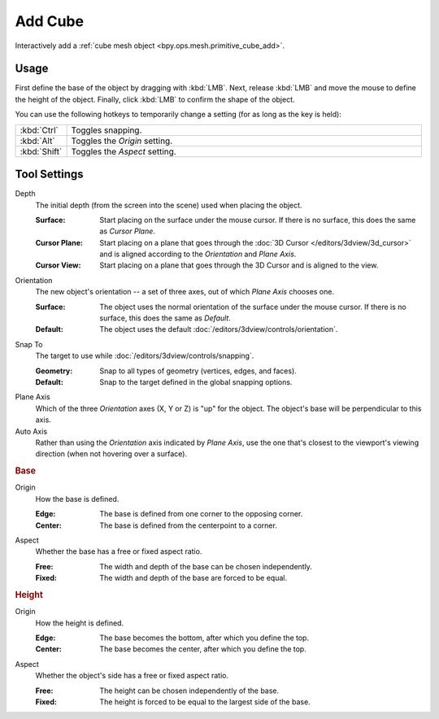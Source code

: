 .. _tool-add-cube:

********
Add Cube
********

.. reference::

   :Mode:      Object Mode and Edit Mode
   :Tool:      :menuselection:`Toolbar --> Add Cube`

Interactively add a :ref:`cube mesh object <bpy.ops.mesh.primitive_cube_add>`.


Usage
=====

First define the base of the object by dragging with :kbd:`LMB`.
Next, release :kbd:`LMB` and move the mouse to define the height of the object.
Finally, click :kbd:`LMB` to confirm the shape of the object.

You can use the following hotkeys to temporarily change a setting
(for as long as the key is held):

.. list-table::
   :widths: 10 90

   * - :kbd:`Ctrl`
     - Toggles snapping.
   * - :kbd:`Alt`
     - Toggles the *Origin* setting.
   * - :kbd:`Shift`
     - Toggles the *Aspect* setting.


Tool Settings
=============

Depth
   The initial depth (from the screen into the scene) used when placing the object.

   :Surface: Start placing on the surface under the mouse cursor. If there is no surface, this does the same as *Cursor Plane*.
   :Cursor Plane: Start placing on a plane that goes through the :doc:`3D Cursor </editors/3dview/3d_cursor>`
                  and is aligned according to the *Orientation* and *Plane Axis*.
   :Cursor View: Start placing on a plane that goes through the 3D Cursor and is aligned to the view.

Orientation
   The new object's orientation -- a set of three axes, out of which *Plane Axis* chooses one.

   :Surface: The object uses the normal orientation of the surface under the mouse cursor.
             If there is no surface, this does the same as *Default*.
   :Default: The object uses the default :doc:`/editors/3dview/controls/orientation`.

Snap To
   The target to use while :doc:`/editors/3dview/controls/snapping`.

   :Geometry: Snap to all types of geometry (vertices, edges, and faces).
   :Default: Snap to the target defined in the global snapping options.

Plane Axis
   Which of the three *Orientation* axes (X, Y or Z) is "up" for the object.
   The object's base will be perpendicular to this axis.

Auto Axis
   Rather than using the *Orientation* axis indicated by *Plane Axis*,
   use the one that's closest to the viewport's viewing direction
   (when not hovering over a surface).


.. rubric:: Base

Origin
   How the base is defined.

   :Edge: The base is defined from one corner to the opposing corner.
   :Center: The base is defined from the centerpoint to a corner.

Aspect
   Whether the base has a free or fixed aspect ratio.

   :Free: The width and depth of the base can be chosen independently.
   :Fixed: The width and depth of the base are forced to be equal.


.. rubric:: Height

Origin
   How the height is defined.

   :Edge: The base becomes the bottom, after which you define the top.
   :Center: The base becomes the center, after which you define the top.

Aspect
   Whether the object's side has a free or fixed aspect ratio.

   :Free: The height can be chosen independently of the base.
   :Fixed: The height is forced to be equal to the largest side of the base.
